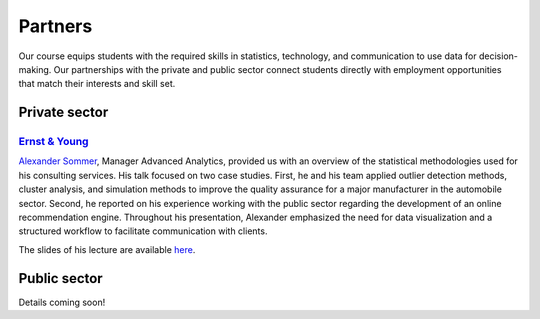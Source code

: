 ########
Partners
########

Our course equips students with the required skills in statistics, technology, and communication to use data for decision-making. Our partnerships with the private and public sector connect students directly with employment opportunities that match their interests and skill set.

Private sector
--------------

`Ernst & Young <https://www.ey.com/de_de>`_
^^^^^^^^^^^^^^^^^^^^^^^^^^^^^^^^^^^^^^^^^^^

`Alexander Sommer <https://www.linkedin.com/in/alexander-sommer-ey>`__, Manager Advanced Analytics, provided us with an overview of the statistical methodologies used for his consulting services. His talk focused on two case studies. First, he and his team applied outlier detection methods, cluster analysis, and simulation methods to improve the quality assurance for a major manufacturer in the automobile sector. Second, he reported on his experience working with the public sector regarding the development of an online recommendation engine. Throughout his presentation, Alexander emphasized the need for data visualization and a structured workflow to facilitate communication with clients.

The slides of his lecture are available `here <https://github.com/OpenSourceEconomics/ose-course-data-science/blob/master/partners/E%26Y.pdf>`_.

Public sector
-------------

Details coming soon!
